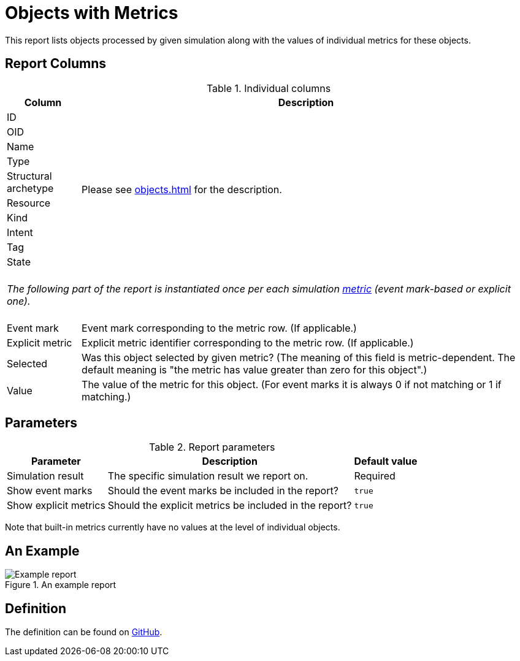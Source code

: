 = Objects with Metrics
:page-toc: top
:page-since: "4.7"
:page-display-order: 250

This report lists objects processed by given simulation along with the values of individual metrics for these objects.

== Report Columns

.Individual columns
[%autowidth]
[%header]
|===
| Column | Description

| ID
.10+| Please see xref:objects.adoc[] for the description.

| OID
| Name
| Type
| Structural archetype
| Resource
| Kind
| Intent
| Tag
| State

2+|
{zwsp} +
_The following part of the report is instantiated once per each simulation xref:../results/metrics.adoc[metric] (event mark-based or explicit one)._ +
{zwsp}

| Event mark
| Event mark corresponding to the metric row. (If applicable.)

| Explicit metric
| Explicit metric identifier corresponding to the metric row. (If applicable.)

| Selected
| Was this object selected by given metric?
(The meaning of this field is metric-dependent.
The default meaning is "the metric has value greater than zero for this object".)

| Value
| The value of the metric for this object.
(For event marks it is always 0 if not matching or 1 if matching.)
|===

== Parameters

.Report parameters
[%autowidth]
[%header]
|===
| Parameter | Description | Default value
| Simulation result | The specific simulation result we report on. | Required
| Show event marks | Should the event marks be included in the report? | `true`
| Show explicit metrics | Should the explicit metrics be included in the report? | `true`
|===

Note that built-in metrics currently have no values at the level of individual objects.

== An Example

.An example report
image::example-objects-with-metrics.png[Example report]

== Definition

The definition can be found on https://github.com/Evolveum/midpoint/blob/master/repo/system-init/src/main/resources/initial-objects/report/171-report-simulation-objects-with-metrics.xml[GitHub].
